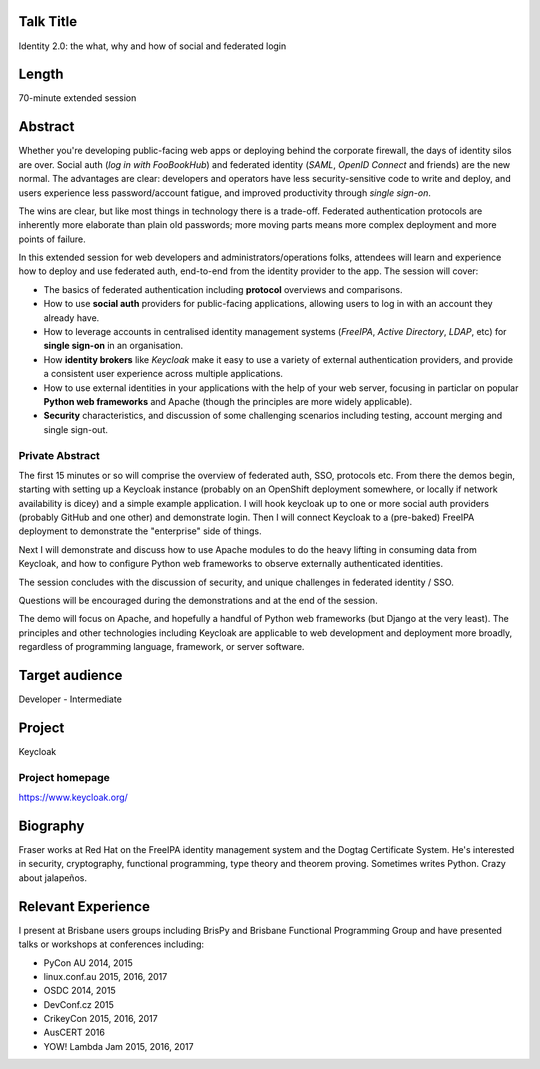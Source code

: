 ..
  Copyright 2017  Fraser Tweedale

  This work is licensed under the Creative Commons Attribution 4.0
  International License. To view a copy of this license, visit
  http://creativecommons.org/licenses/by/4.0/.


Talk Title
==========

Identity 2.0: the what, why and how of social and federated login


Length
======

70-minute extended session


Abstract
========

Whether you're developing public-facing web apps or deploying behind
the corporate firewall, the days of identity silos are over.  Social
auth (*log in with FooBookHub*) and federated identity (*SAML*,
*OpenID Connect* and friends) are the new normal.  The advantages
are clear: developers and operators have less security-sensitive
code to write and deploy, and users experience less password/account
fatigue, and improved productivity through *single sign-on*.

The wins are clear, but like most things in technology there is a
trade-off.  Federated authentication protocols are inherently more
elaborate than plain old passwords; more moving parts means more
complex deployment and more points of failure.

In this extended session for web developers and
administrators/operations folks, attendees will learn and experience
how to deploy and use federated auth, end-to-end from the identity
provider to the app.  The session will cover:

- The basics of federated authentication including **protocol**
  overviews and comparisons.

- How to use **social auth** providers for public-facing
  applications, allowing users to log in with an account they
  already have.

- How to leverage accounts in centralised identity management
  systems (*FreeIPA*, *Active Directory*, *LDAP*, etc) for **single
  sign-on** in an organisation.

- How **identity brokers** like *Keycloak* make it easy to use a
  variety of external authentication providers, and provide a
  consistent user experience across multiple applications.

- How to use external identities in your applications with the help
  of your web server, focusing in particlar on popular **Python web
  frameworks** and Apache (though the principles are more widely
  applicable).

- **Security** characteristics, and discussion of some challenging
  scenarios including testing, account merging and single sign-out.



Private Abstract
----------------

The first 15 minutes or so will comprise the overview of federated
auth, SSO, protocols etc.  From there the demos begin, starting with
setting up a Keycloak instance (probably on an OpenShift deployment
somewhere, or locally if network availability is dicey) and a simple
example application.  I will hook keycloak up to one or more social
auth providers (probably GitHub and one other) and demonstrate
login.  Then I will connect Keycloak to a (pre-baked) FreeIPA
deployment to demonstrate the "enterprise" side of things.

Next I will demonstrate and discuss how to use Apache modules to do
the heavy lifting in consuming data from Keycloak, and how to
configure Python web frameworks to observe externally authenticated
identities.

The session concludes with the discussion of security, and
unique challenges in federated identity / SSO.

Questions will be encouraged during the demonstrations and at the
end of the session.

The demo will focus on Apache, and hopefully a handful of Python web
frameworks (but Django at the very least).  The principles and other
technologies including Keycloak are applicable to web development
and deployment more broadly, regardless of programming language,
framework, or server software.


Target audience
===============

Developer - Intermediate


Project
=======

Keycloak

Project homepage
----------------

https://www.keycloak.org/


Biography
=========

Fraser works at Red Hat on the FreeIPA identity management system
and the Dogtag Certificate System.  He's interested in security,
cryptography, functional programming, type theory and theorem
proving.  Sometimes writes Python.  Crazy about jalapeños.


Relevant Experience
===================

I present at Brisbane users groups including BrisPy and Brisbane
Functional Programming Group and have presented talks or workshops
at conferences including:

- PyCon AU 2014, 2015
- linux.conf.au 2015, 2016, 2017
- OSDC 2014, 2015
- DevConf.cz 2015
- CrikeyCon 2015, 2016, 2017
- AusCERT 2016
- YOW! Lambda Jam 2015, 2016, 2017
